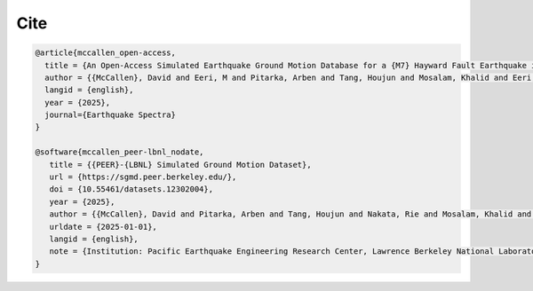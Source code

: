 Cite
^^^^

.. code-block:: bibtex

   @article{mccallen_open-access,
     title = {An Open-Access Simulated Earthquake Ground Motion Database for a {M7} Hayward Fault Earthquake in the San Francisco Bay Region},
     author = {{McCallen}, David and Eeri, M and Pitarka, Arben and Tang, Houjun and Mosalam, Khalid and Eeri, M and Petrone, Floriana and Eeri, M and Günay, Selim and Perez, Claudio M.},
     langid = {english},
     year = {2025},
     journal={Earthquake Spectra}
   }

   @software{mccallen_peer-lbnl_nodate,
      title = {{PEER}-{LBNL} Simulated Ground Motion Dataset},
      url = {https://sgmd.peer.berkeley.edu/},
      doi = {10.55461/datasets.12302004},
      year = {2025},
      author = {{McCallen}, David and Pitarka, Arben and Tang, Houjun and Nakata, Rie and Mosalam, Khalid and Petrone, Floriana and Gunay, Selim and Perez, Claudio},
      urldate = {2025-01-01},
      langid = {english},
      note = {Institution: Pacific Earthquake Engineering Research Center, Lawrence Berkeley National Laboratory},
   }

